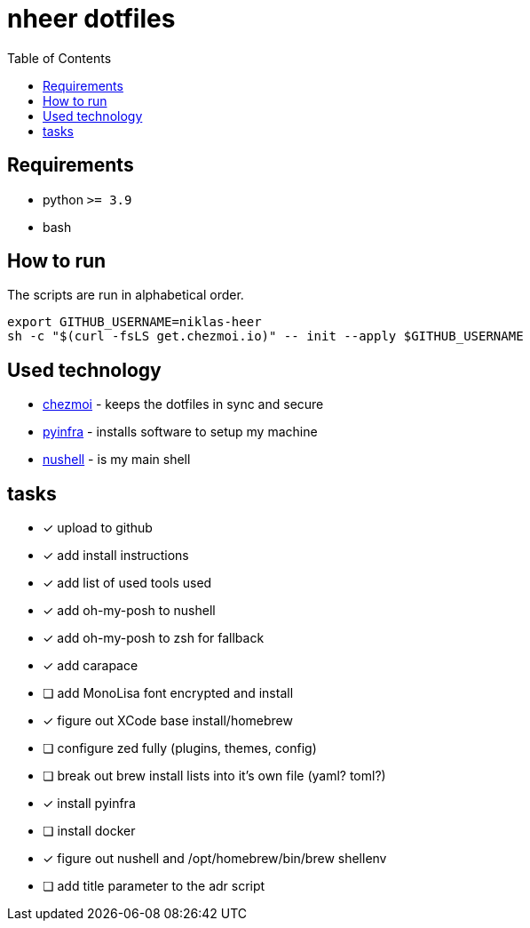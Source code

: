 = nheer dotfiles
:toc:

== Requirements
* python `>= 3.9`
* bash

== How to run
The scripts are run in alphabetical order.

[,bash]
----
export GITHUB_USERNAME=niklas-heer
sh -c "$(curl -fsLS get.chezmoi.io)" -- init --apply $GITHUB_USERNAME
----

== Used technology
* https://www.chezmoi.io/[chezmoi] - keeps the dotfiles in sync and secure
* https://pyinfra.com/[pyinfra] - installs software to setup my machine
* https://www.nushell.sh/[nushell] - is my main shell

== tasks
* [x] upload to github
* [x] add install instructions
* [x] add list of used tools used
* [x] add oh-my-posh to nushell
* [x] add oh-my-posh to zsh for fallback
* [x] add carapace
* [ ] add MonoLisa font encrypted and install
* [x] figure out XCode base install/homebrew
* [ ] configure zed fully (plugins, themes, config)
* [ ] break out brew install lists into it's own file (yaml? toml?)
* [x] install pyinfra
* [ ] install docker
* [x] figure out nushell and /opt/homebrew/bin/brew shellenv
* [ ] add title parameter to the adr script
